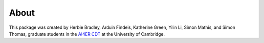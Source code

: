 About
==============================

This package was created by Herbie Bradley, Arduin Findeis,
Katherine Green, Yilin Li, Simon Mathis, and Simon Thomas, graduate
students in the `AI4ER CDT`_ at the University of Cambridge.

.. _AI4ER CDT: https://ai4er-cdt.esc.cam.ac.uk/